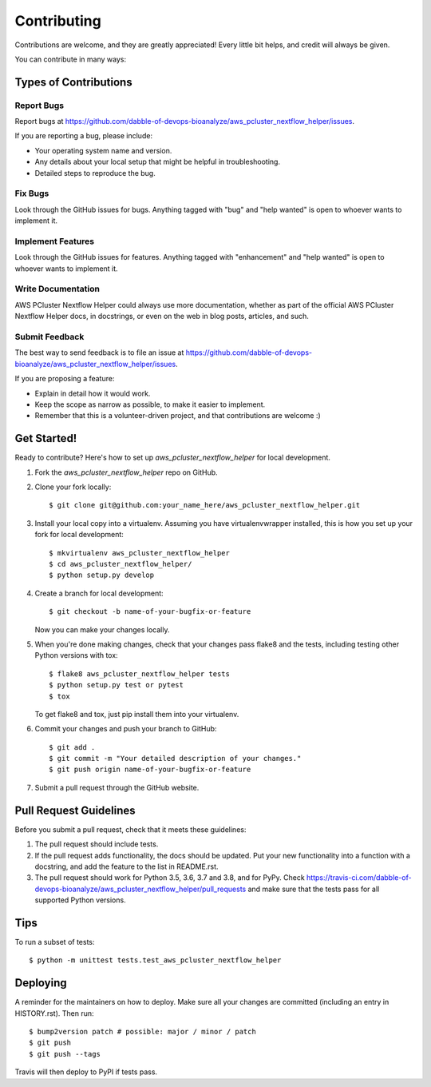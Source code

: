 .. highlight:: shell

============
Contributing
============

Contributions are welcome, and they are greatly appreciated! Every little bit
helps, and credit will always be given.

You can contribute in many ways:

Types of Contributions
----------------------

Report Bugs
~~~~~~~~~~~

Report bugs at https://github.com/dabble-of-devops-bioanalyze/aws_pcluster_nextflow_helper/issues.

If you are reporting a bug, please include:

* Your operating system name and version.
* Any details about your local setup that might be helpful in troubleshooting.
* Detailed steps to reproduce the bug.

Fix Bugs
~~~~~~~~

Look through the GitHub issues for bugs. Anything tagged with "bug" and "help
wanted" is open to whoever wants to implement it.

Implement Features
~~~~~~~~~~~~~~~~~~

Look through the GitHub issues for features. Anything tagged with "enhancement"
and "help wanted" is open to whoever wants to implement it.

Write Documentation
~~~~~~~~~~~~~~~~~~~

AWS PCluster Nextflow Helper could always use more documentation, whether as part of the
official AWS PCluster Nextflow Helper docs, in docstrings, or even on the web in blog posts,
articles, and such.

Submit Feedback
~~~~~~~~~~~~~~~

The best way to send feedback is to file an issue at https://github.com/dabble-of-devops-bioanalyze/aws_pcluster_nextflow_helper/issues.

If you are proposing a feature:

* Explain in detail how it would work.
* Keep the scope as narrow as possible, to make it easier to implement.
* Remember that this is a volunteer-driven project, and that contributions
  are welcome :)

Get Started!
------------

Ready to contribute? Here's how to set up `aws_pcluster_nextflow_helper` for local development.

1. Fork the `aws_pcluster_nextflow_helper` repo on GitHub.
2. Clone your fork locally::

    $ git clone git@github.com:your_name_here/aws_pcluster_nextflow_helper.git

3. Install your local copy into a virtualenv. Assuming you have virtualenvwrapper installed, this is how you set up your fork for local development::

    $ mkvirtualenv aws_pcluster_nextflow_helper
    $ cd aws_pcluster_nextflow_helper/
    $ python setup.py develop

4. Create a branch for local development::

    $ git checkout -b name-of-your-bugfix-or-feature

   Now you can make your changes locally.

5. When you're done making changes, check that your changes pass flake8 and the
   tests, including testing other Python versions with tox::

    $ flake8 aws_pcluster_nextflow_helper tests
    $ python setup.py test or pytest
    $ tox

   To get flake8 and tox, just pip install them into your virtualenv.

6. Commit your changes and push your branch to GitHub::

    $ git add .
    $ git commit -m "Your detailed description of your changes."
    $ git push origin name-of-your-bugfix-or-feature

7. Submit a pull request through the GitHub website.

Pull Request Guidelines
-----------------------

Before you submit a pull request, check that it meets these guidelines:

1. The pull request should include tests.
2. If the pull request adds functionality, the docs should be updated. Put
   your new functionality into a function with a docstring, and add the
   feature to the list in README.rst.
3. The pull request should work for Python 3.5, 3.6, 3.7 and 3.8, and for PyPy. Check
   https://travis-ci.com/dabble-of-devops-bioanalyze/aws_pcluster_nextflow_helper/pull_requests
   and make sure that the tests pass for all supported Python versions.

Tips
----

To run a subset of tests::


    $ python -m unittest tests.test_aws_pcluster_nextflow_helper

Deploying
---------

A reminder for the maintainers on how to deploy.
Make sure all your changes are committed (including an entry in HISTORY.rst).
Then run::

$ bump2version patch # possible: major / minor / patch
$ git push
$ git push --tags

Travis will then deploy to PyPI if tests pass.

